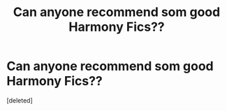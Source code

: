 #+TITLE: Can anyone recommend som good Harmony Fics??

* Can anyone recommend som good Harmony Fics??
:PROPERTIES:
:Score: 1
:DateUnix: 1588013018.0
:DateShort: 2020-Apr-27
:FlairText: Request
:END:
[deleted]

